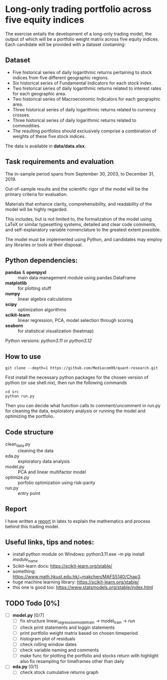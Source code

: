 * Long-only trading portfolio across five equity indices
The exercise entails the development of a long-only trading model, the output of which will be a portfolio weight matrix across five equity indices.
Each candidate will be provided with a dataset containing:

** Dataset

 - Five historical series of daily logarithmic returns pertaining to stock indices from five different geographic regions.
 - Six historical series of Fundamental Indicators for each stock index.
 - Two historical series of daily logarithmic returns related to interest rates for each geographic area.
 - Two historical series of Macroeconomic Indicators for each geographic area.
 - Three historical series of daily logarithmic returns related to currency crosses.
 - Three historical series of daily logarithmic returns related to commodities.
 - The resulting portfolios should exclusively comprise a combination of weights of these five stock indices.

The data is available in *data/data.xlsx*.

** Task requirements and evaluation
The in-sample period spans from September 30, 2003, to December 31, 2019.

Out-of-sample results and the scientific rigor of the model will be the primary criteria for evaluation.

Materials that enhance clarity, comprehensibility, and readability of the model will be highly regarded.

This includes, but is not limited to, the formalization of the model using LaTeX or similar typesetting systems,
detailed and clear code comments, and self-explanatory variable nomenclature to the greatest extent possible.

The model must be implemented using Python, and candidates may employ any libraries or tools at their disposal.

** Python dependencies:
       + *pandas* & *openpyxl* :: main data management module using pandas.DataFrame
       + *matplotlib* :: for plotting stuff
       + *numpy* :: linear algebra calculations
       + *scipy* :: optimization algorithms
       + *scikit-learn* :: linear regression, PCA, model selection through scoring
       + *seaborn* :: for statistical visualization (heatmap)
	  
Python versions: /python3.11/ or /python3.12/

** How to use
#+BEGIN_SRC shell
  git clone --depth=1 https://github.com/Mediacom99/quant-research.git
#+END_SRC
First install the necessary python packages for the chosen version of python (or use shell.nix),
then run the following commands
#+BEGIN_SRC shell
  cd src
  python run.py
#+END_SRC
Then you can decide what function calls to comment/uncomment in run.py for cleaning the data,
exploratory analysis or running the model and optimizing the portfolio.

** Code structure
- clean_data.py :: cleaning the data
- eda.py :: exploratory data analysis
- model.py :: PCA and linear multifactor model
- optimize.py :: porfolio optimization using risk-parity
- run.py :: entry point

** Report
I have written a [[https://github.com/Mediacom99/quant-research/blob/main/res-latex/main.pdf][report]] in latex to explain the mathematics and process behind this trading model.

** Useful links, tips and notes:
+ install python module on Windows: python3.11.exe -m pip install /module_name/
+ Scikit-learn docs: https://scikit-learn.org/stable/
+ something: https://www.math.hkust.edu.hk/~makchen/MAFS5140/Chap3.
+ huge machine learning library: https://scikit-learn.org/stable/
+ this one is good too: https://www.statsmodels.org/stable/index.html

# Ctrl-C Ctrl-C to toggle the checkboxes
** TODO Todo [0%]
  + [ ] *model.py* [0/7]
    + [ ] fix structure linear_regression_model_train -> model_train -> run
    + [ ] check print statements and loggin statements
    + [ ] print portfolio weight matrix based on chosen timeperiod
    + [ ] histogram plot of residuals
    + [ ] check rolling window dates
    + [ ] check variable naming and comments
    + [ ] make func for plotting the portfolio and stocks return with highlight
          also fix resampling for timeframes other than daily
  + [ ] *eda.py* [0/1]
    + [ ] check stock cumulative returns graph  
	  
      
